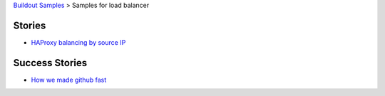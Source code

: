 `Buildout Samples <../README.rst>`_ > 
Samples for load balancer

Stories
-------

- `HAProxy balancing by source IP <haproxy-source-ip-balancing.rst>`_

Success Stories
---------------

- `How we made github fast <https://github.com/blog/530-how-we-made-github-fast>`_
